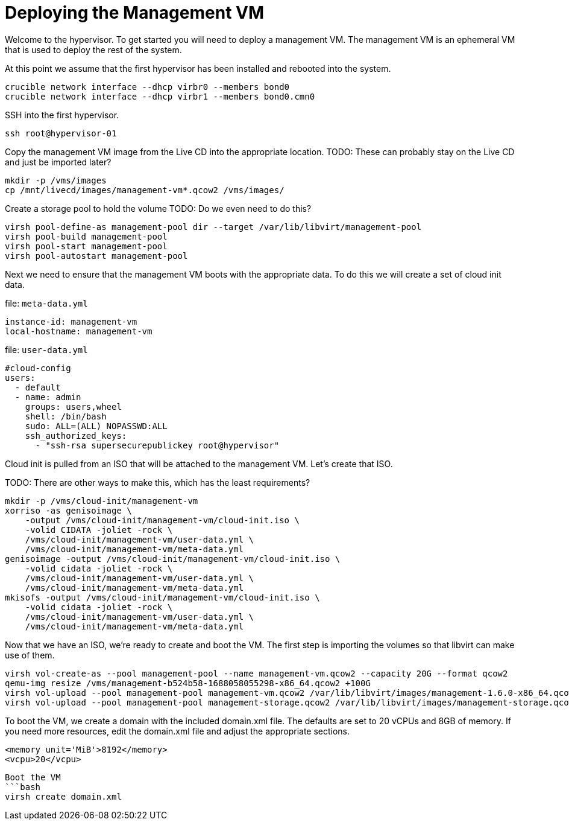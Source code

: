 = Deploying the Management VM

Welcome to the hypervisor. To get started you will need to deploy a management VM. The management VM is an ephemeral VM
that is used to deploy the rest of the system.

At this point we assume that the first hypervisor has been installed and rebooted into the system.

[source,bash]
----
crucible network interface --dhcp virbr0 --members bond0
crucible network interface --dhcp virbr1 --members bond0.cmn0
----

SSH into the first hypervisor.

[source,bash]
----
ssh root@hypervisor-01
----

Copy the management VM image from the Live CD into the appropriate location.
TODO: These can probably stay on the Live CD and just be imported later?
[source,bash]
----
mkdir -p /vms/images
cp /mnt/livecd/images/management-vm*.qcow2 /vms/images/
----

Create a storage pool to hold the volume
TODO: Do we even need to do this?

[source,bash]
----
virsh pool-define-as management-pool dir --target /var/lib/libvirt/management-pool
virsh pool-build management-pool
virsh pool-start management-pool
virsh pool-autostart management-pool
----

Next we need to ensure that the management VM boots with the appropriate data. To do this we will create a set of
cloud init data.

.file: `meta-data.yml`
[source,yaml]
----
instance-id: management-vm
local-hostname: management-vm
----

.file: `user-data.yml`
[source,yaml]
----
#cloud-config
users:
  - default
  - name: admin
    groups: users,wheel
    shell: /bin/bash
    sudo: ALL=(ALL) NOPASSWD:ALL
    ssh_authorized_keys:
      - "ssh-rsa supersecurepublickey root@hypervisor"
----

Cloud init is pulled from an ISO that will be attached to the management VM. Let's create that ISO.

TODO: There are other ways to make this, which has the least requirements?

[source,bash]
----
mkdir -p /vms/cloud-init/management-vm
xorriso -as genisoimage \
    -output /vms/cloud-init/management-vm/cloud-init.iso \
    -volid CIDATA -joliet -rock \
    /vms/cloud-init/management-vm/user-data.yml \
    /vms/cloud-init/management-vm/meta-data.yml
genisoimage -output /vms/cloud-init/management-vm/cloud-init.iso \
    -volid cidata -joliet -rock \
    /vms/cloud-init/management-vm/user-data.yml \
    /vms/cloud-init/management-vm/meta-data.yml
mkisofs -output /vms/cloud-init/management-vm/cloud-init.iso \
    -volid cidata -joliet -rock \
    /vms/cloud-init/management-vm/user-data.yml \
    /vms/cloud-init/management-vm/meta-data.yml
----

Now that we have an ISO, we're ready to create and boot the VM. The first step is importing the volumes so that libvirt
can make use of them.

[source,bash]
----
virsh vol-create-as --pool management-pool --name management-vm.qcow2 --capacity 20G --format qcow2
qemu-img resize /vms/management-b524b58-1688058055298-x86_64.qcow2 +100G
virsh vol-upload --pool management-pool management-vm.qcow2 /var/lib/libvirt/images/management-1.6.0-x86_64.qcow2
virsh vol-upload --pool management-pool management-storage.qcow2 /var/lib/libvirt/images/management-storage.qcow2
----

To boot the VM, we create a domain with the included domain.xml file.
The defaults are set to 20 vCPUs and 8GB of memory.
If you need more resources, edit the domain.xml file and adjust the appropriate sections.

[source,xml]
----
<memory unit='MiB'>8192</memory>
<vcpu>20</vcpu>
----

[source,bash]
----
Boot the VM
```bash
virsh create domain.xml
----

